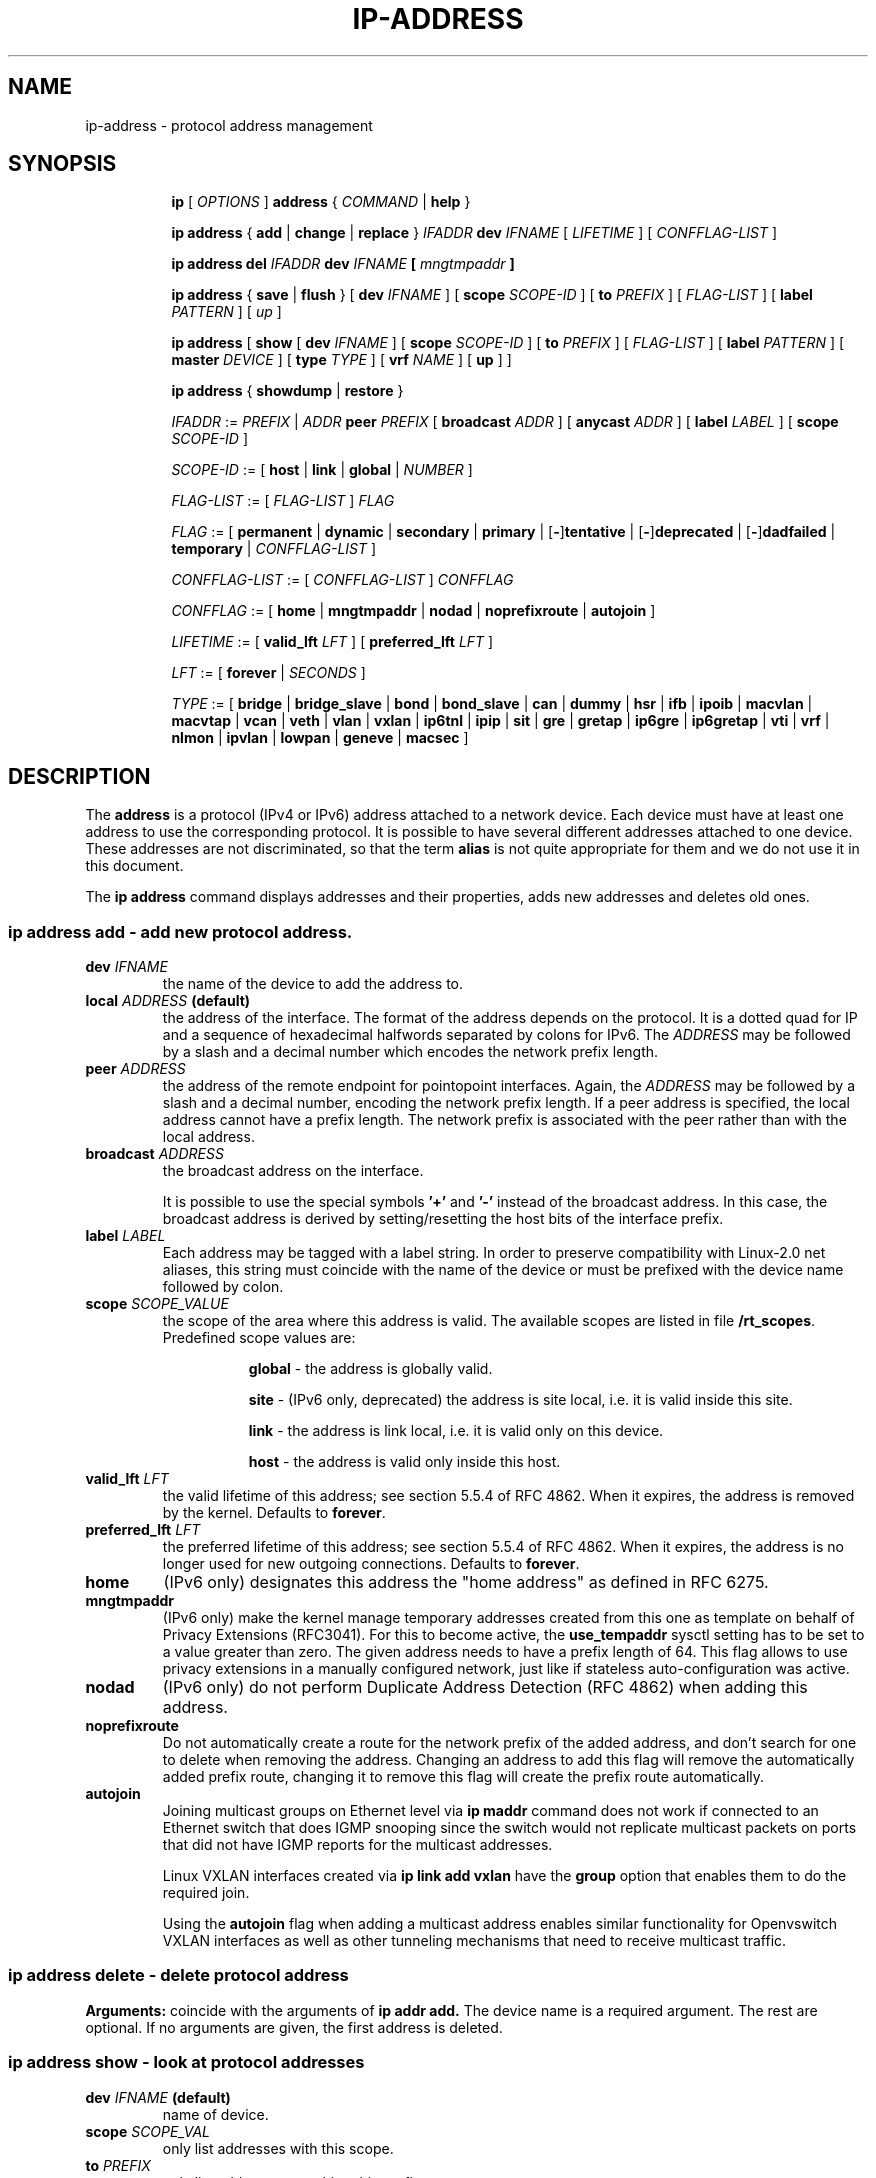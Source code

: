 .TH "IP\-ADDRESS" 8 "20 Dec 2011" "iproute2" "Linux"
.SH "NAME"
ip-address \- protocol address management
.SH "SYNOPSIS"
.sp
.ad l
.in +8
.ti -8
.B ip
.RI "[ " OPTIONS " ]"
.B address
.RI " { " COMMAND " | "
.BR help " }"
.sp

.ti -8
.BR "ip address" " { " add " | " change " | " replace " } "
.IB IFADDR " dev " IFNAME
.RI "[ " LIFETIME " ] [ " CONFFLAG-LIST " ]"

.ti -8
.BR "ip address del"
.IB IFADDR " dev " IFNAME " [ " mngtmpaddr " ]"

.ti -8
.BR "ip address" " { " save " | " flush " } [ " dev
.IR IFNAME " ] [ "
.B  scope
.IR SCOPE-ID " ] [ "
.B  to
.IR PREFIX " ] [ " FLAG-LIST " ] [ "
.B  label
.IR PATTERN " ] [ " up " ]"

.ti -8
.BR "ip address" " [ " show  " [ " dev
.IR IFNAME " ] [ "
.B  scope
.IR SCOPE-ID " ] [ "
.B  to
.IR PREFIX " ] [ " FLAG-LIST " ] [ "
.B  label
.IR PATTERN " ] [ "
.B  master
.IR DEVICE " ] [ "
.B  type
.IR TYPE " ] [ "
.B vrf
.IR NAME " ] [ "
.BR up " ] ]"

.ti -8
.BR "ip address" " { " showdump " | " restore " }"

.ti -8
.IR IFADDR " := " PREFIX " | " ADDR
.B  peer
.IR PREFIX " [ "
.B  broadcast
.IR ADDR " ] [ "
.B  anycast
.IR ADDR " ] [ "
.B  label
.IR LABEL " ] [ "
.B  scope
.IR SCOPE-ID " ]"

.ti -8
.IR SCOPE-ID " := "
.RB "[ " host " | " link " | " global " | "
.IR NUMBER " ]"

.ti -8
.IR FLAG-LIST " := [ "  FLAG-LIST " ] " FLAG

.ti -8
.IR FLAG " := "
.RB "[ " permanent " | " dynamic " | " secondary " | " primary " |"
.RB [ - ] tentative " | [" - ] deprecated " | [" - ] dadfailed " |"
.BR temporary " |"
.IR CONFFLAG-LIST " ]"

.ti -8
.IR CONFFLAG-LIST " := [ "  CONFFLAG-LIST " ] " CONFFLAG

.ti -8
.IR CONFFLAG " := "
.RB "[ " home " | " mngtmpaddr " | " nodad " | " noprefixroute " | " autojoin " ]"

.ti -8
.IR LIFETIME " := [ "
.BI valid_lft " LFT"
.RB "] [ " preferred_lft
.IR  LFT " ]"

.ti -8
.IR LFT " := [ "
.BR forever " |"
.IR SECONDS " ]"

.ti -8
.IR TYPE " := [ "
.BR bridge " | "
.BR bridge_slave " |"
.BR bond " | "
.BR bond_slave " |"
.BR can " | "
.BR dummy " | "
.BR hsr " | "
.BR ifb " | "
.BR ipoib " |"
.BR macvlan  " | "
.BR macvtap  " | "
.BR vcan " | "
.BR veth " | "
.BR vlan " | "
.BR vxlan " |"
.BR ip6tnl " |"
.BR ipip " |"
.BR sit " |"
.BR gre " |"
.BR gretap " |"
.BR ip6gre " |"
.BR ip6gretap " |"
.BR vti " |"
.BR vrf " |"
.BR nlmon " |"
.BR ipvlan " |"
.BR lowpan " |"
.BR geneve " |"
.BR macsec " ]"

.SH "DESCRIPTION"
The
.B address
is a protocol (IPv4 or IPv6) address attached
to a network device. Each device must have at least one address
to use the corresponding protocol. It is possible to have several
different addresses attached to one device. These addresses are not
discriminated, so that the term
.B alias
is not quite appropriate for them and we do not use it in this document.
.sp
The
.B ip address
command displays addresses and their properties, adds new addresses
and deletes old ones.

.SS ip address add - add new protocol address.

.TP
.BI dev " IFNAME "
the name of the device to add the address to.

.TP
.BI local " ADDRESS " (default)
the address of the interface. The format of the address depends
on the protocol. It is a dotted quad for IP and a sequence of
hexadecimal halfwords separated by colons for IPv6. The
.I ADDRESS
may be followed by a slash and a decimal number which encodes
the network prefix length.

.TP
.BI peer " ADDRESS"
the address of the remote endpoint for pointopoint interfaces.
Again, the
.I ADDRESS
may be followed by a slash and a decimal number, encoding the network
prefix length. If a peer address is specified, the local address
cannot have a prefix length. The network prefix is associated
with the peer rather than with the local address.

.TP
.BI broadcast " ADDRESS"
the broadcast address on the interface.
.sp
It is possible to use the special symbols
.B '+'
and
.B '-'
instead of the broadcast address. In this case, the broadcast address
is derived by setting/resetting the host bits of the interface prefix.

.TP
.BI label " LABEL"
Each address may be tagged with a label string.
In order to preserve compatibility with Linux-2.0 net aliases,
this string must coincide with the name of the device or must be prefixed
with the device name followed by colon.

.TP
.BI scope " SCOPE_VALUE"
the scope of the area where this address is valid.
The available scopes are listed in file
.BR "/rt_scopes" .
Predefined scope values are:

.in +8
.B global
- the address is globally valid.
.sp
.B site
- (IPv6 only, deprecated) the address is site local, i.e. it is
valid inside this site.
.sp
.B link
- the address is link local, i.e. it is valid only on this device.
.sp
.B host
- the address is valid only inside this host.
.in -8

.TP
.BI valid_lft " LFT"
the valid lifetime of this address; see section 5.5.4 of
RFC 4862. When it expires, the address is removed by the kernel.
Defaults to
.BR "forever" .

.TP
.BI preferred_lft " LFT"
the preferred lifetime of this address; see section 5.5.4
of RFC 4862. When it expires, the address is no longer used for new
outgoing connections. Defaults to
.BR "forever" .

.TP
.B home
(IPv6 only) designates this address the "home address" as defined in
RFC 6275.

.TP
.B mngtmpaddr
(IPv6 only) make the kernel manage temporary addresses created from this one as
template on behalf of Privacy Extensions (RFC3041). For this to become active,
the \fBuse_tempaddr\fP sysctl setting has to be set to a value greater than
zero.  The given address needs to have a prefix length of 64. This flag allows
to use privacy extensions in a manually configured network, just like if
stateless auto-configuration was active.

.TP
.B nodad
(IPv6 only) do not perform Duplicate Address Detection (RFC 4862) when
adding this address.

.TP
.B noprefixroute
Do not automatically create a route for the network prefix of the added
address, and don't search for one to delete when removing the address. Changing
an address to add this flag will remove the automatically added prefix route,
changing it to remove this flag will create the prefix route automatically.

.TP
.B autojoin
Joining multicast groups on Ethernet level via
.B "ip maddr"
command does not work if connected to an Ethernet switch that does IGMP
snooping since the switch would not replicate multicast packets on ports that
did not have IGMP reports for the multicast addresses.

Linux VXLAN interfaces created via
.B "ip link add vxlan"
have the
.B group
option that enables them to do the required join.

Using the
.B autojoin
flag when adding a multicast address enables similar functionality for
Openvswitch VXLAN interfaces as well as other tunneling mechanisms that need to
receive multicast traffic.

.SS ip address delete - delete protocol address
.B Arguments:
coincide with the arguments of
.B ip addr add.
The device name is a required argument. The rest are optional.
If no arguments are given, the first address is deleted.

.SS ip address show - look at protocol addresses

.TP
.BI dev " IFNAME " (default)
name of device.

.TP
.BI scope " SCOPE_VAL"
only list addresses with this scope.

.TP
.BI to " PREFIX"
only list addresses matching this prefix.

.TP
.BI label " PATTERN"
only list addresses with labels matching the
.IR "PATTERN" .
.I PATTERN
is a usual shell style pattern.

.TP
.BI master " DEVICE"
only list interfaces enslaved to this master device.

.TP
.BI vrf " NAME "
only list interfaces enslaved to this vrf.

.TP
.BI type " TYPE"
only list interfaces of the given type.

Note that the type name is not checked against the list of supported types -
instead it is sent as-is to the kernel. Later it is used to filter the returned
interface list by comparing it with the relevant attribute in case the kernel
didn't filter already. Therefore any string is accepted, but may lead to empty
output.

.TP
.B up
only list running interfaces.

.TP
.BR dynamic " and " permanent
(IPv6 only) only list addresses installed due to stateless
address configuration or only list permanent (not dynamic)
addresses.

.TP
.B tentative
(IPv6 only) only list addresses which have not yet passed duplicate
address detection.

.TP
.B -tentative
(IPv6 only) only list addresses which are not in the process of
duplicate address detection currently.

.TP
.B deprecated
(IPv6 only) only list deprecated addresses.

.TP
.B -deprecated
(IPv6 only) only list addresses not being deprecated.

.TP
.B dadfailed
(IPv6 only) only list addresses which have failed duplicate
address detection.

.TP
.B -dadfailed
(IPv6 only) only list addresses which have not failed duplicate
address detection.

.TP
.B temporary
(IPv6 only) only list temporary addresses.

.TP
.BR primary " and " secondary
only list primary (or secondary) addresses.

.SS ip address flush - flush protocol addresses
This command flushes the protocol addresses selected by some criteria.

.PP
This command has the same arguments as
.BR show " except that " type " and " master " selectors are not supported."
Another difference is that it does not run when no arguments are given.

.PP
.B Warning:
This command and other
.B flush
commands are unforgiving. They will cruelly purge all the addresses.

.PP
With the
.B -statistics
option, the command becomes verbose. It prints out the number of deleted
addresses and the number of rounds made to flush the address list.
If this option is given twice,
.B ip address flush
also dumps all the deleted addresses in the format described in the
previous subsection.

.SH "EXAMPLES"
.PP
ip address show
.RS 4
Shows IPv4 and IPv6 addresses assigned to all network interfaces. The 'show'
subcommand can be omitted.
.RE
.PP
ip address show up
.RS 4
Same as above except that only addresses assigned to active network interfaces
are shown.
.RE
.PP
ip address show dev eth0
.RS 4
Shows IPv4 and IPv6 addresses assigned to network interface eth0.
.RE
.PP
ip address add 2001:0db8:85a3::0370:7334/64 dev eth1
.RS 4
Adds an IPv6 address to network interface eth1.
.RE
.PP
ip address delete 2001:0db8:85a3::0370:7334/64 dev eth1
.RS 4
Delete the IPv6 address added above.
.RE
.PP
ip address flush dev eth4 scope global
.RS 4
Removes all global IPv4 and IPv6 addresses from device eth4. Without 'scope
global' it would remove all addresses including IPv6 link-local ones.
.RE

.SH SEE ALSO
.br
.BR ip (8)

.SH AUTHOR
Original Manpage by Michail Litvak <mci@owl.openwall.com>
